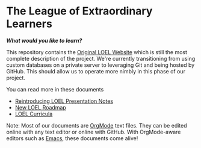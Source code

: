 * The League of Extraordinary Learners

/*What would you like to learn?*/

This repository contains the [[https://gregdavidson.github.io/loel][Original LOEL Website]] which is still the most
complete description of the project. We're currently transitioning from using
custom databases on a private server to leveraging Git and being hosted by
GitHub. This should allow us to operate more nimbly in this phase of our
project.

You can read more in these documents
- [[https://github.com/GregDavidson/loel/blob/main/Meetings/2022-07-15-loel-intro-meeting.org][Reintroducing LOEL Presentation Notes]]
- [[https://github.com/GregDavidson/loel/blob/main/loel-roadmap.org][New LOEL Roadmap]]
- [[file:loel-curricula.org][LOEL Curricula]]

Note: Most of our documents are [[https://orgmode.org][OrgMode]] text files. They can be edited online
with any text editor or online with GitHub. With OrgMode-aware editors such as
[[https://github.com/GregDavidson/computing-magic/blob/main/Software-Tools/Emacs/emacs-readme.org][Emacs]], these documents come alive!
